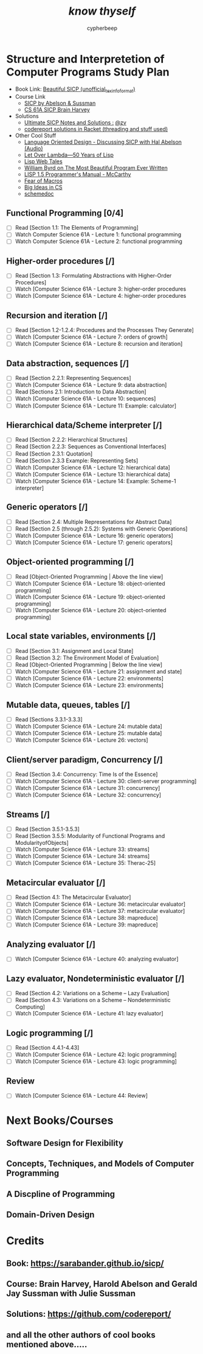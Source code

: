 #+TITLE: /*know thyself*/
#+AUTHOR: cypherbeep
#+STARTUP: overview

* Structure and Interpretetion of Computer Programs Study Plan
- Book Link: [[https://sarabander.github.io/sicp/][Beautiful SICP (unofficial_texinfo_format)]]
- Course Link
  - [[https://www.youtube.com/playlist?list=PLE18841CABEA24090][SICP by Abelson & Sussman]]
  - [[https://www.youtube.com/playlist?list=PLhMnuBfGeCDNgVzLPxF9o5UNKG1b-LFY9][CS 61A SICP Brain Harvey]]
- Solutions
  - [[https://zv.github.io/][Ultimate SICP Notes and Solutions :]] [[https://github.com/zv/][@zv]]
  - [[https://github.com/codereport/SICP-2020][codereport solutions in Racket (threading and stuff used)]]
- Other Cool Stuff
  - [[https://corecursive.com/039-hal-abelson-sicp/#][Language Oriented Design - Discussing SICP with Hal Abelson (Audio)]]
  - [[https://letoverlambda.com/index.cl/toc][Let Over Lambda—50 Years of Lisp]]
  - [[https://leanpub.com/lispwebtales][Lisp Web Tales]]
  - [[https://paperswelove.org/2017/video/will-byrd-most-beautiful-program/][William Byrd on The Most Beautiful Program Ever Written]]
  - [[http://www.softwarepreservation.org/projects/LISP/book/LISP%201.5%20Programmers%20Manual.pdf/view][LISP 1.5 Programmer's Manual - McCarthy]]
  - [[https://www.greghendershott.com/fear-of-macros/all.html][Fear of Macros]]
  - [[https://www.openbookproject.net/books/StudentCSP/][Big Ideas in CS]]
  - [[https://github.com/schemedoc/bibliography][schemedoc]]
** Functional Programming [0/4]
- [ ] Read [Section 1.1: The Elements of Programming]
- [ ] Watch Computer Science 61A - Lecture 1: functional programming
- [ ] Watch Computer Science 61A - Lecture 2: functional programming
** Higher-order procedures [/]
- [ ] Read [Section 1.3: Formulating Abstractions with Higher-Order Procedures]
- [ ] Watch [Computer Science 61A - Lecture 3: higher-order procedures
- [ ] Watch [Computer Science 61A - Lecture 4: higher-order procedures
** Recursion and iteration [/]
- [ ] Read [Section 1.2-1.2.4: Procedures and the Processes They Generate]
- [ ] Watch [Computer Science 61A - Lecture 7: orders of growth]
- [ ] Watch [Computer Science 61A - Lecture 8: recursion and iteration]
** Data abstraction, sequences [/]
- [ ] Read [Section 2.2.1: Representing Sequences]
- [ ] Watch [Computer Science 61A - Lecture 9: data abstraction]
- [ ] Read [Sections 2.1: Introduction to Data Abstraction]
- [ ] Watch [Computer Science 61A - Lecture 10: sequences]
- [ ] Watch [Computer Science 61A - Lecture 11: Example: calculator]
** Hierarchical data/Scheme interpreter [/]
- [ ] Read [Section 2.2.2: Hierarchical Structures]
- [ ] Read [Section 2.2.3: Sequences as Conventional Interfaces]
- [ ] Read [Section 2.3.1: Quotation]
- [ ] Read [Section 2.3.3 Example: Representing Sets]
- [ ] Watch [Computer Science 61A - Lecture 12: hierarchical data]
- [ ] Watch [Computer Science 61A - Lecture 13: hierarchical data]
- [ ] Watch [Computer Science 61A - Lecture 14: Example: Scheme-1 interpreter]
** Generic operators [/]
- [ ] Read [Section 2.4: Multiple Representations for Abstract Data]
- [ ] Read [Section 2.5 (through 2.5.2): Systems with Generic Operations]
- [ ] Watch [Computer Science 61A - Lecture 16: generic operators]
- [ ] Watch [Computer Science 61A - Lecture 17: generic operators]
** Object-oriented programming [/]
- [ ] Read [Object-Oriented Programming | Above the line view]
- [ ] Watch [Computer Science 61A - Lecture 18: object-oriented programming]
- [ ] Watch [Computer Science 61A - Lecture 19: object-oriented programming]
- [ ] Watch [Computer Science 61A - Lecture 20: object-oriented programming]
** Local state variables, environments [/]
- [ ] Read [Section 3.1: Assignment and Local State]
- [ ] Read [Section 3.2: The Environment Model of Evaluation]
- [ ] Read [Object-Oriented Programming | Below the line view]
- [ ] Watch [Computer Science 61A - Lecture 21: assignment and state]
- [ ] Watch [Computer Science 61A - Lecture 22: environments]
- [ ] Watch [Computer Science 61A - Lecture 23: environments]
** Mutable data, queues, tables [/]
- [ ] Read [Sections 3.3.1-3.3.3]
- [ ] Watch [Computer Science 61A - Lecture 24: mutable data]
- [ ] Watch [Computer Science 61A - Lecture 25: mutable data]
- [ ] Watch [Computer Science 61A - Lecture 26: vectors]
** Client/server paradigm, Concurrency [/]
- [ ] Read [Section 3.4: Concurrency: Time Is of the Essence]
- [ ] Watch [Computer Science 61A - Lecture 30: client-server programming]
- [ ] Watch [Computer Science 61A - Lecture 31: concurrency]
- [ ] Watch [Computer Science 61A - Lecture 32: concurrency]
** Streams [/]
- [ ] Read [Section 3.5.1-3.5.3]
- [ ] Read [Section 3.5.5: Modularity of Functional Programs and ModularityofObjects]
- [ ] Watch [Computer Science 61A - Lecture 33: streams]
- [ ] Watch [Computer Science 61A - Lecture 34: streams]
- [ ] Watch [Computer Science 61A - Lecture 35: Therac-25]
** Metacircular evaluator [/]
- [ ] Read [Section 4.1: The Metacircular Evaluator]
- [ ] Watch [Computer Science 61A - Lecture 36: metacircular evaluator]
- [ ] Watch [Computer Science 61A - Lecture 37: metacircular evaluator]
- [ ] Watch [Computer Science 61A - Lecture 38: mapreduce]
- [ ] Watch [Computer Science 61A - Lecture 39: mapreduce]
** Analyzing evaluator [/]
- [ ] Watch [Computer Science 61A - Lecture 40: analyzing evaluator]
** Lazy evaluator, Nondeterministic evaluator [/]
- [ ] Read [Section 4.2: Variations on a Scheme -- Lazy Evaluation]
- [ ] Read [Section 4.3: Variations on a Scheme -- Nondeterministic Computing]
- [ ] Watch [Computer Science 61A - Lecture 41: lazy evaluator]
** Logic programming [/]
- [ ] Read [Section 4.4.1-4.43]
- [ ] Watch [Computer Science 61A - Lecture 42: logic programming]
- [ ] Watch [Computer Science 61A - Lecture 43: logic programming]
** Review
- [ ] Watch [Computer Science 61A - Lecture 44: Review]
* Next Books/Courses
** Software Design for Flexibility
** Concepts, Techniques, and Models of Computer Programming
** A Discpline of Programming
** Domain-Driven Design
* Credits
** Book: https://sarabander.github.io/sicp/
** Course: Brain Harvey, Harold Abelson and Gerald Jay Sussman with Julie Sussman
** Solutions: https://github.com/codereport/
** and all the other authors of cool books mentioned above.....
